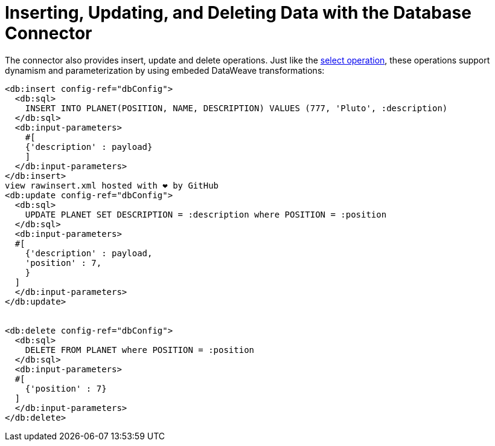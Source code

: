 = Inserting, Updating, and Deleting Data with the Database Connector

:keywords: db, connector, Database, insert, update, delete
:toc:
:toc-title:

The connector also provides insert, update and delete operations. Just like the link:db-connector-query[select operation], these operations support dynamism and parameterization by using embeded DataWeave transformations:

[source,xml,linenums]
----
<db:insert config-ref="dbConfig">
  <db:sql>
    INSERT INTO PLANET(POSITION, NAME, DESCRIPTION) VALUES (777, 'Pluto', :description)
  </db:sql>
  <db:input-parameters>
    #[
    {'description' : payload}
    ]
  </db:input-parameters>
</db:insert>
view rawinsert.xml hosted with ❤ by GitHub
<db:update config-ref="dbConfig">
  <db:sql>
    UPDATE PLANET SET DESCRIPTION = :description where POSITION = :position
  </db:sql>
  <db:input-parameters>
  #[
    {'description' : payload,
    'position' : 7,
    }
  ]
  </db:input-parameters>
</db:update>


<db:delete config-ref="dbConfig">
  <db:sql>
    DELETE FROM PLANET where POSITION = :position
  </db:sql>
  <db:input-parameters>
  #[
    {'position' : 7}
  ]
  </db:input-parameters>
</db:delete>
----
